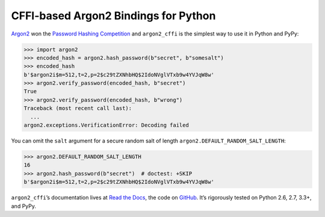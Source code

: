 =====================================
CFFI-based Argon2 Bindings for Python
=====================================

.. image:: https://readthedocs.org/projects/argon2-cffi/badge/?version=latest
  :target: http://argon2-cffi.readthedocs.org/en/latest/?badge=latest
  :alt: Documentation Status

.. image:: https://travis-ci.org/hynek/argon2_cffi.svg?branch=master
  :target: https://travis-ci.org/hynek/argon2_cffi

.. image:: https://codecov.io/github/hynek/argon2_cffi/coverage.svg?branch=master
  :target: https://codecov.io/github/hynek/argon2_cffi

.. image:: https://ci.appveyor.com/api/projects/status/3faufu7qgwc8nv2v/branch/master?svg=true
  :target: https://ci.appveyor.com/project/hynek/argon2-cffi

.. image:: https://www.irccloud.com/invite-svg?channel=%23cryptography-dev&amp;hostname=irc.freenode.net&amp;port=6697&amp;ssl=1
    :target: https://www.irccloud.com/invite?channel=%23cryptography-dev&amp;hostname=irc.freenode.net&amp;port=6697&amp;ssl=1

.. teaser-begin

`Argon2 <https://github.com/p-h-c/phc-winner-argon2>`_ won the `Password Hashing Competition <https://password-hashing.net/>`_ and ``argon2_cffi`` is the simplest way to use it in Python and PyPy:

.. code-block:: pycon

  >>> import argon2
  >>> encoded_hash = argon2.hash_password(b"secret", b"somesalt")
  >>> encoded_hash
  b'$argon2i$m=512,t=2,p=2$c29tZXNhbHQ$2IdoNVglVTxb9w4YVJqW8w'
  >>> argon2.verify_password(encoded_hash, b"secret")
  True
  >>> argon2.verify_password(encoded_hash, b"wrong")
  Traceback (most recent call last):
    ...
  argon2.exceptions.VerificationError: Decoding failed

You can omit the ``salt`` argument for a secure random salt of length ``argon2.DEFAULT_RANDOM_SALT_LENGTH``:

.. code-block:: pycon

  >>> argon2.DEFAULT_RANDOM_SALT_LENGTH
  16
  >>> argon2.hash_password(b"secret")  # doctest: +SKIP
  b'$argon2i$m=512,t=2,p=2$c29tZXNhbHQ$2IdoNVglVTxb9w4YVJqW8w'

``argon2_cffi``\ ’s documentation lives at `Read the Docs <https://argon2-cffi.readthedocs.org/>`_, the code on `GitHub <https://github.com/hynek/argon2_cffi>`_.
It’s rigorously tested on Python 2.6, 2.7, 3.3+, and PyPy.
